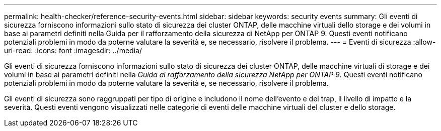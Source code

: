 ---
permalink: health-checker/reference-security-events.html 
sidebar: sidebar 
keywords: security events 
summary: Gli eventi di sicurezza forniscono informazioni sullo stato di sicurezza dei cluster ONTAP, delle macchine virtuali dello storage e dei volumi in base ai parametri definiti nella Guida per il rafforzamento della sicurezza di NetApp per ONTAP 9. Questi eventi notificano potenziali problemi in modo da poterne valutare la severità e, se necessario, risolvere il problema. 
---
= Eventi di sicurezza
:allow-uri-read: 
:icons: font
:imagesdir: ../media/


[role="lead"]
Gli eventi di sicurezza forniscono informazioni sullo stato di sicurezza dei cluster ONTAP, delle macchine virtuali di storage e dei volumi in base ai parametri definiti nella _Guida al rafforzamento della sicurezza NetApp per ONTAP 9_. Questi eventi notificano potenziali problemi in modo da poterne valutare la severità e, se necessario, risolvere il problema.

Gli eventi di sicurezza sono raggruppati per tipo di origine e includono il nome dell'evento e del trap, il livello di impatto e la severità. Questi eventi vengono visualizzati nelle categorie di eventi delle macchine virtuali del cluster e dello storage.
